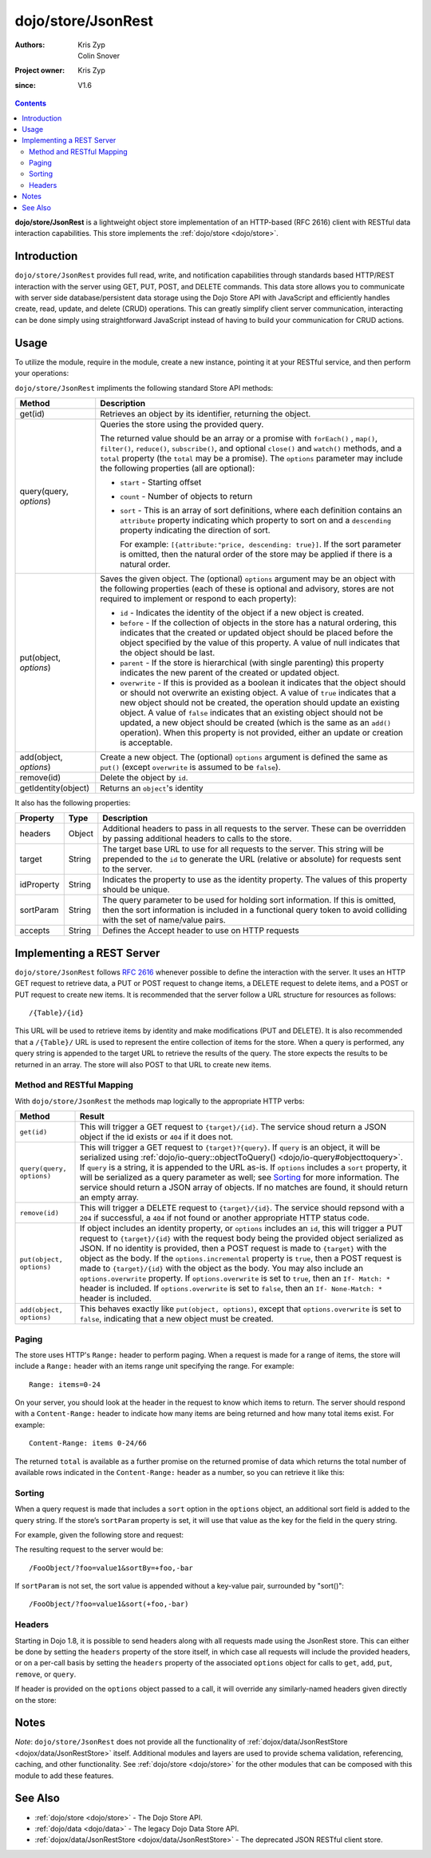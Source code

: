 .. _dojo/store/JsonRest:

===================
dojo/store/JsonRest
===================

:Authors: Kris Zyp, Colin Snover
:Project owner: Kris Zyp
:since: V1.6

.. contents ::
    :depth: 3

**dojo/store/JsonRest** is a lightweight object store implementation of an HTTP-based (RFC 2616) client with RESTful 
data interaction capabilities. This store implements the :ref:`dojo/store <dojo/store>`.

Introduction
============

``dojo/store/JsonRest`` provides full read, write, and notification capabilities through standards based HTTP/REST 
interaction with the server using GET, PUT, POST, and DELETE commands. This data store allows you to communicate with 
server side database/persistent data storage using the Dojo Store API with JavaScript and efficiently handles create, 
read, update, and delete (CRUD) operations. This can greatly simplify client server communication, interacting can be 
done simply using straightforward JavaScript instead of having to build your communication for CRUD actions.

Usage
=====

To utilize the module, require in the module, create a new instance, pointing it at your RESTful service, and then 
perform your operations:

.. js ::

  require(["dojo/store/JsonRest"], function(JsonRest){
    var store = new JsonRest({
      target: "/some/resource"
    });

    // Get an object by identity
    store.get(id).then(function(item){
      // item will be the DB item
    });

    // Query for objects with options
    store.query("foo=bar", {
      start: 10,
      count: 10,
      sort: [
        { attribute: "baz", descending: true }
      ]
    }).then(function(results){
      // results should contain up to 10 items, sorted by "baz" in descending fashion
    });

    // Store an object identified by identity
    store.put({
      foo: "bar"
    }, {
      id: 3
    });

    // Remove an object by ID
    store.remove(3);
  });

``dojo/store/JsonRest`` impliments the following standard Store API methods:

================================================  =====================================================================
Method                                            Description
================================================  =====================================================================
get(id)                                           Retrieves an object by its identifier, returning the object.

query(query, *options*)                           Queries the store using the provided query.

                                                  The returned value should be an array or a promise with ``forEach()``
                                                  , ``map()``, ``filter()``, ``reduce()``, ``subscribe()``, and 
                                                  optional ``close()`` and ``watch()`` methods, and a ``total`` 
                                                  property (the ``total`` may be a promise). The ``options`` parameter 
                                                  may include the following properties (all are optional):

                                                  * ``start`` - Starting offset
                                                  
                                                  * ``count`` - Number of objects to return
                                                  
                                                  * ``sort`` - This is an array of sort definitions, where each 
                                                    definition contains an ``attribute`` property indicating which 
                                                    property to sort on and a ``descending`` property indicating the 
                                                    direction of sort. 

                                                    For example: ``[{attribute:"price, descending: true}]``. If the 
                                                    sort parameter is omitted, then the natural order of the store may 
                                                    be applied if there is a natural order.

put(object, *options*)                            Saves the given object. The (optional) ``options`` argument may be 
                                                  an object with the following properties (each of these is optional 
                                                  and advisory, stores are not required to implement or respond to 
                                                  each property):

                                                  * ``id`` - Indicates the identity of the object if a new object is 
                                                    created.
                                                  
                                                  * ``before`` - If the collection of objects in the store has a 
                                                    natural ordering, this indicates that the created or updated 
                                                    object should be placed before the object specified by the value 
                                                    of this property. A value of null indicates that the object should 
                                                    be last.
                                                  
                                                  * ``parent`` - If the store is hierarchical (with single parenting) 
                                                    this property indicates the new parent of the created or updated 
                                                    object.
                                                  
                                                  * ``overwrite`` - If this is provided as a boolean it indicates that 
                                                    the object should or should not overwrite an existing object. A 
                                                    value of ``true`` indicates that a new object should not be 
                                                    created, the operation should update an existing object. A value 
                                                    of ``false`` indicates that an existing object should not be 
                                                    updated, a new object should be created (which is the same as an 
                                                    ``add()`` operation). When this property is not provided, either 
                                                    an update or creation is acceptable.

add(object, *options*)                            Create a new object. The (optional) ``options`` argument is defined 
                                                  the same as ``put()`` (except ``overwrite`` is assumed to be 
                                                  ``false``).

remove(id)                                        Delete the object by ``id``.

getIdentity(object)                               Returns an ``object``'s identity
================================================  =====================================================================

It also has the following properties:

=========== ====== ====================================================================================================
Property    Type   Description
=========== ====== ====================================================================================================
headers     Object Additional headers to pass in all requests to the server. These can be overridden by passing
                   additional headers to calls to the store.
target      String The target base URL to use for all requests to the server. This string will be prepended to the 
                   ``id`` to generate the URL (relative or absolute) for requests sent to the server.
idProperty  String Indicates the property to use as the identity property. The values of this property should be 
                   unique.
sortParam   String The query parameter to be used for holding sort information. If this is omitted, then the sort 
                   information is included in a functional query token to avoid colliding with the set of name/value 
                   pairs.
accepts     String Defines the Accept header to use on HTTP requests
=========== ====== ====================================================================================================

Implementing a REST Server
==========================

``dojo/store/JsonRest`` follows `RFC 2616 <http://www.ietf.org/rfc/rfc2616.txt>`_ whenever possible to define the 
interaction with the server. It uses an HTTP GET request to retrieve data, a PUT or POST request to change items, a 
DELETE request to delete items, and a POST or PUT request to create new items. It is recommended that the server 
follow a URL structure for resources as follows::

  /{Table}/{id}

This URL will be used to retrieve items by identity and make modifications (PUT and DELETE). It is also recommended 
that a ``/{Table}/`` URL is used to represent the entire collection of items for the store. When a query is performed, 
any query string is appended to the target URL to retrieve the results of the query. The store expects the results to 
be returned in an array. The store will also POST to that URL to create new items.

Method and RESTful Mapping
--------------------------

With ``dojo/store/JsonRest`` the methods map logically to the appropriate HTTP verbs:

========================= =============================================================================================
Method                    Result
========================= =============================================================================================
``get(id)``               This will trigger a GET request to ``{target}/{id}``.  The service shoud return a JSON 
                          object if the id exists or ``404`` if it does not.
``query(query, options)`` This will trigger a GET request to ``{target}?{query}``. If ``query`` is an object, it will 
                          be serialized using :ref:`dojo/io-query::objectToQuery() <dojo/io-query#objecttoquery>`. If 
                          ``query`` is a string, it is appended to the URL as-is. If ``options`` includes a ``sort`` 
                          property, it will be serialized as a query parameter as well; see `Sorting`_ for more 
                          information.  The service should return a JSON array of objects.  If no matches are found, 
                          it should return an empty array.
``remove(id)``            This will trigger a DELETE request to ``{target}/{id}``.  The service should repsond with a 
                          ``204`` if successful, a ``404`` if not found or another appropriate HTTP status code.
``put(object, options)``  If object includes an identity property, or ``options`` includes an ``id``, this will 
                          trigger a PUT request to ``{target}/{id}`` with the request body being the provided object 
                          serialized as JSON. If no identity is provided, then a POST request is made to ``{target}`` 
                          with the object as the body. If the ``options.incremental`` property is ``true``, then a 
                          POST request is made to ``{target}/{id}`` with the object as the body. You may also include 
                          an ``options.overwrite`` property. If ``options.overwrite`` is set to ``true``, then an ``If-
                          Match: *`` header is included. If ``options.overwrite`` is set to ``false``, then an ``If-
                          None-Match: *`` header is included.
``add(object, options)``  This behaves exactly like ``put(object, options)``, except that ``options.overwrite`` is set 
                          to ``false``, indicating that a new object must be created.
========================= =============================================================================================

Paging
------

The store uses HTTP's ``Range:`` header to perform paging. When a request is made for a range of items, the store will 
include a ``Range:`` header with an items range unit specifying the range.  For example::

  Range: items=0-24

On your server, you should look at the header in the request to know which items to return. The server should respond 
with a ``Content-Range:`` header to indicate how many items are being returned and how many total items exist.  For 
example::

  Content-Range: items 0-24/66

The returned ``total`` is available as a further promise on the returned promise of data which returns the total 
number of available rows indicated in the ``Content-Range:`` header as a number, so you can retrieve it like this:

.. js ::

  require(["dojo/store/JsonRest"], function(JsonRest){
    var store = new JsonRest({
      target: "/Table"
    });

    var self = this;

    var results = store.query("foo=bar").then(function(data){
      results.total.then(function(total){
        console.log("total results: ", total);
        console.log("go on and use data ", data, " with this ", self);
      });
    });
  });

Sorting
-------

When a query request is made that includes a ``sort`` option in the ``options`` object, an additional sort field is 
added to the query string. If the store’s ``sortParam`` property is set, it will use that value as the key for the 
field in the query string.

For example, given the following store and request:

.. js ::

  require(["dojo/store/JsonRest"], function(JsonRest){
 
    var store = new JsonRest({
      target: "/FooObject/",
      sortParam: "sortBy"
    });

    store.query({ foo: "value1" }, {
      sort: [
        { attribute: "foo" },
        { attribute: "bar", descending: true }
      ]
    });
  });

The resulting request to the server would be::

  /FooObject/?foo=value1&sortBy=+foo,-bar

If ``sortParam`` is not set, the sort value is appended without a key-value pair, surrounded by "sort()"::

  /FooObject/?foo=value1&sort(+foo,-bar)


Headers
-------

Starting in Dojo 1.8, it is possible to send headers along with all requests made using the JsonRest store. This can 
either be done by setting the ``headers`` property of the store itself, in which case all requests will include the 
provided headers, or on a per-call basis by setting the ``headers`` property of the associated ``options`` object for 
calls to ``get``, ``add``, ``put``, ``remove``, or ``query``.

If header is provided on the ``options`` object passed to a call, it will override any similarly-named headers given 
directly on the store:

.. js ::
 
  var store = new JsonRest({
    target: "/FooObject/",
    headers: { "X-Custom-Header": "Foo" } // All calls to server will include X-Custom-Header: Foo
  });

  store.query({ foo: "value1" }, {
    headers: { "X-Custom-Header": "Bar" } // This call will include X-Custom-Header: Bar instead
  });

Notes
=====

*Note*: ``dojo/store/JsonRest`` does not provide all the functionality of 
:ref:`dojox/data/JsonRestStore <dojox/data/JsonRestStore>` itself. Additional modules and layers are used to provide 
schema validation, referencing, caching, and other functionality.  See :ref:`dojo/store <dojo/store>` for the other 
modules that can be composed with this module to add these features.

See Also
========

* :ref:`dojo/store <dojo/store>` - The Dojo Store API.

* :ref:`dojo/data <dojo/data>` - The legacy Dojo Data Store API.

* :ref:`dojox/data/JsonRestStore <dojox/data/JsonRestStore>` - The deprecated JSON RESTful client store.
